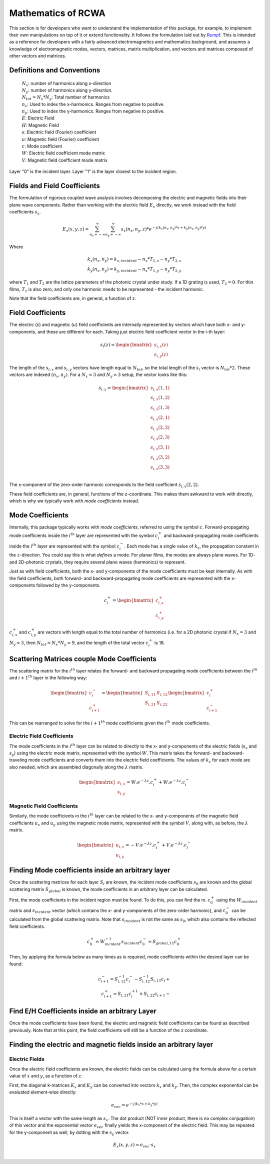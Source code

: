 .. Rigorous Coupled Wave Analysis documentation master file, created by
   sphinx-quickstart on Mon Sep 28 12:56:28 2020.
   You can adapt this file completely to your liking, but it should at least
   contain the root `toctree` directive.

Mathematics of RCWA
==========================================================

This section is for developers who want to understand the implementation of this package, for example, to implement their own manipulations on top of it or extend functionality. It follows the formulation laid out by `Rumpf <https://empossible.net/wp-content/uploads/2019/08/Lecture-7a-RCWA-Formulation.pdf>`_. This is intended as a reference for developers with a fairly advanced electromagnetics and mathematics background, and assumes a knowledge of electromagnetic modes, vectors, matrices, matrix multiplication, and vectors and matrices composed of other vectors and matrices.

Definitions and Conventions
-----------------------------

   | :math:`N_{x}`: number of harmonics along x-direction
   | :math:`N_y`: number of harmonics along y-direction.
   | :math:`N_{tot} =  N_x * N_y`: Total number of harmonics
   | :math:`n_x`: Used to index the x-harmonics. Ranges from negative to positive.
   | :math:`n_y`: Used to index the y-harmonics. Ranges from negative to positive.
   | :math:`E`: Electric Field
   | :math:`H`: Magnetic Field
   | :math:`s`: Electtric field (Fourier) coefficient
   | :math:`u`: Magnetic field (Fourier) coefficient
   | :math:`c`: Mode coefficient
   | :math:`W`: Electric field coefficient mode matrix
   | :math:`V`: Magnetic field coefficient mode matrix

Layer "0" is the incident layer. Layer "1" is the layer closest to the incident region.

Fields and Field Coefficients
----------------------------------
The formulation of rigorous coupled wave analysis involves decomposing the electric and magnetic fields into their plane wave components. Rather than working with the electric field :math:`E_x` directly,  we work instead with the field coefficients :math:`s_x`.

.. math::
   E_x  (x, y, z) = \sum_{n_x = -\infty}^{\infty} \sum_{n_y= -\infty}^{\infty} s_x(n_x, n_y, z) * e^{-j \left(k_x(n_x, n_y)*x + k_y(n_x, n_y)*y \right)}

Where

.. math::

   k_x(n_x, n_y) = k_{x, incident} - n_x * T_{1, x} - n_y * T_{2, x} \\
   k_y(n_x, n_y) = k_{y, incident} - n_x * T_{1, y} - n_y * T_{2, y}

where :math:`T_1` and :math:`T_2` are the lattice parameters of the photonic crystal under study. If a 1D grating is used, :math:`T_2 = 0`. For thin films, :math:`T_1` is also zero, and only one harmonic needs to be represented - the incident harmonic.

Note that the field coefficients are, in general, a function of z.

Field Coefficients
------------------------
The electric (:math:`s`) and magnetic (:math:`u`) field coefficients are internally represented by vectors which have both x- and y-components, and these are different for each. Taking just electric field coefficient vector in the i-th layer:

.. math::

   s_{i}(z)  = \begin{bmatrix}
           s_{i, x}(z) \\
            s_{i, y}(z)
   \end{bmatrix}

The length of the :math:`s_{i,x}` and :math:`s_{i,y}` vectors have length equal to :math:`N_{tot}`, so the total length of the :math:`s_{i}` vector is :math:`N_{tot}*2`. These vectors are indexed :math:`(n_x, n_y)`. For a :math:`N_x=3` and :math:`N_y=3` setup, the vector looks like this:

.. math::

   s_{i, x}  = \begin{bmatrix}
   s_{i, x}(1, 1) \\
   s_{i, x}(1, 2) \\
   s_{i, x}(1, 3) \\
   s_{i, x}(2, 1) \\
   s_{i, x}(2, 2) \\
   s_{i, x}(2, 3) \\
   s_{i, x}(3, 1) \\
   s_{i, x}(3, 2) \\
   s_{i, x}(3, 3) \\
   \end{bmatrix}

The x-component of the zero-order harmonic corresponds to the field coefficient :math:`s_{i,x}(2, 2)`.

These field coefficients are, in general, functions of the z-coordinate. This makes them  awkward to work with directly, which is why we typically work with *mode coefficients* instead.

Mode Coefficients
-------------------------------------------------------

Internally, this package typically works with *mode coefficients*, referred to using the symbol :math:`c`.  Forward-propagating mode coefficients inside the :math:`i^{th}` layer are represented with the symbol :math:`c_{i}^+` and backward-propagating mode coefficients inside the :math:`i^{th}` layer are represented with the symbol :math:`c_{i}^-`. Each mode has a single value of :math:`k_z`, the propagation constant in the :math:`z`-direction. You could say this is what *defines* a mode. For planar films, the modes are always plane waves. For 1D- and 2D-photonic crystals, they require several plane waves (harmonics) to represent.

Just as with field coefficients, both the x- and y-components of the mode coefficients must be kept internally. As with the field coefficients, both forward- and backward-propagating mode coefficients are represented with the x-components followed by the y-components.

.. math::

   c_{i}^+  = \begin{bmatrix}
           c_{i, x}^+ \\
            c_{i, y}^+
   \end{bmatrix}

:math:`c_{i,x}^+` and :math:`c_{i,y}^+` are vectors with length equal to the total number of harmonics (i.e. for a 2D photonic crystal if :math:`N_x = 3` and :math:`N_y=3`, then :math:`N_{tot} = N_x * N_y = 9`, and the length of the total vector :math:`c_{i}^+` is 18.


Scattering Matrices couple Mode Coefficients
------------------------------------------------
The scattering matrix for the :math:`i^{th}` layer relates the forward- and backward propagating mode coefficients between the :math:`i^{th}` and :math:`i+1^{th}` layer in the following way:

.. math::

   \begin{bmatrix}
           c_{i}^- \\
            c_{i+1}^+
   \end{bmatrix} = \begin{bmatrix}
      S_{i,11} & S_{i, 12}\\
      S_{i, 21} & S_{i, 22}
   \end{bmatrix} \begin{bmatrix}
      c_{i}^+ \\
      c_{i+1}^-
   \end{bmatrix}

This can be rearranged to solve for the :math:`i+1^{th}` mode coefficients given the :math:`i^{th}` mode coefficients.

Electric Field Coefficients
______________________________

The mode coefficients in the :math:`i^{th}` layer can be related to directly to the x- and y-components of the electric fields (:math:`s_x` and :math:`s_y`) using the electric mode matrix, represented with the symbol :math:`W`. This matrix takes the forward- and backward-traveling mode coefficients and converts them into the electric field coefficients. The values of :math:`k_z` for each mode are also needed, which are assembled diagonally along the :math:`\lambda` matrix.

.. math::

   \begin{bmatrix}
           s_{i,x} \\
            s_{i,y}
   \end{bmatrix} = W . e^{- \lambda z} . c_{i}^+ + W . e^{- \lambda z} . c_{i}^-


Magnetic Field Coefficients
___________________________________________

Similarly, the mode coefficients in the :math:`i^{th}` layer can be related to the x- and y-components of the magnetic field coefficients :math:`u_x` and :math:`u_y` using the magnetic mode matrix, represented with the symbol :math:`V`, along with, as before, the :math:`\lambda` matrix.

.. math::

   \begin{bmatrix}
           u_{i,x} \\
            u_{i,y}
   \end{bmatrix} = - V . e^{- \lambda z} . c_{i}^+ + V . e^{- \lambda z} . c_{i}^-

Finding Mode coefficients inside an arbitrary layer
-------------------------------------------------------
Once the scattering matrices for each layer :math:`S_i` are known, the incident mode coefficients :math:`s_0` are known and the global scattering matrix :math:`S_{global}` is known, the mode coefficients in an arbitrary layer can be calculated.

First, the mode coefficients in the incident region must be found. To do this, you can find the m. :math:`c_0^+` using the :math:`W_{incident}` matrix and :math:`s_{incident}` vector (which contains the x- and y-components of the zero-order harmonic), and :math:`c_0^-` can be calculated from the global scattering matrix. Note that :math:`s_{incident}` is not the same as :math:`s_0`, which also contains the reflected field coefficients.

.. math::
   c_0^+ = W_{incident}^{-1} s_{incident}
   c_0^- = S_{global, 11} c_0^+

Then, by applying the formula below as many times as is required, mode coefficients within the desired layer can be found:

.. math::

   c_{i+1}^{-} = S_{i, 12}^{-1} c_i^{-} - S_{i, 12}^{-1} S_{i,11} c_i{+} \\
   c_{i+1}^{+} = S_{i, 21} c_{i}^{+1} + S_{i,22} c_{i+1}{-}

Find E/H Coefficients inside an arbitrary Layer
------------------------------------------------------
Once the mode coefficients have been found, the electric and magnetic field coefficients can be found as described previously. Note that at this point, the field coefficients will still be a function of the z coordinate.

Finding the electric and magnetic fields inside an arbitrary layer
-----------------------------------------------------------------------

Electric Fields
_________________
Once the electric field coefficients are known, the electric fields can be calculated using the formula above for a certain value of :math:`x` and :math:`y`, as a function of :math:`z`.

First, the diagonal k-matrices :math:`K_x` and :math:`K_y` can be converted into vectors :math:`k_x` and :math:`k_y`. Then, the complex exponential can be evaluated element-wise directly:

.. math::

   e_{vec} = e^{-j \left(k_x * x + k_y * y \right) }

This is itself a vector with the same length as :math:`s_x`. The dot product (NOT inner product, there is no complex conjugation) of this vector and the exponential vector :math:`e_{vec}` finally yields the x-component of the electric field. This may be repeated for the y-component as well, by dotting with the :math:`s_y` vector.

.. math::

   E_x(x, y, z) = e_{vec} \cdot s_{x} \\

